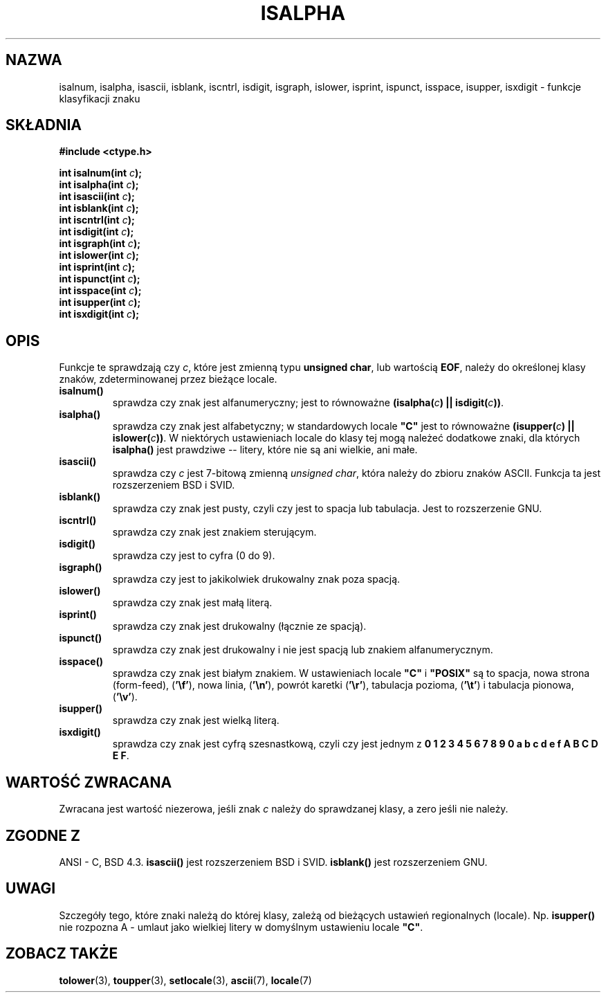 .\" 1999 PTM Przemek Borys
.\" Aktualizacja do man-pages 1.47 - A. Krzysztofowicz <ankry@mif.pg.gda.pl>
.\" --------
.\" (c) 1993 by Thomas Koenig (ig25@rz.uni-karlsruhe.de)
.\"
.\" Permission is granted to make and distribute verbatim copies of this
.\" manual provided the copyright notice and this permission notice are
.\" preserved on all copies.
.\"
.\" Permission is granted to copy and distribute modified versions of this
.\" manual under the conditions for verbatim copying, provided that the
.\" entire resulting derived work is distributed under the terms of a
.\" permission notice identical to this one
.\" 
.\" Since the Linux kernel and libraries are constantly changing, this
.\" manual page may be incorrect or out-of-date.  The author(s) assume no
.\" responsibility for errors or omissions, or for damages resulting from
.\" the use of the information contained herein.  The author(s) may not
.\" have taken the same level of care in the production of this manual,
.\" which is licensed free of charge, as they might when working
.\" professionally.
.\" 
.\" Formatted or processed versions of this manual, if unaccompanied by
.\" the source, must acknowledge the copyright and authors of this work.
.\" License.
.\"
.\" Modified Sat Jul 24 19:10:00 1993 by Rik Faith (faith@cs.unc.edu)
.\" Modified Sun Aug 21 17:51:50 1994 by Rik Faith (faith@cs.unc.edu)
.\" Modified Sat Sep  2 21:52:01 1995 by Jim Van Zandt <jrv@vanzandt.mv.com>
.\" Modified Mon May 27 22:55:26 1996 by Martin Schulze (joey@linux.de)
.\" --------
.TH ISALPHA 3 1995-09-02 "GNU" "Podręcznik programisty Linuksa"
.SH NAZWA
isalnum, isalpha, isascii, isblank, iscntrl, isdigit, isgraph, islower, 
isprint, ispunct, isspace, isupper, isxdigit \- funkcje klasyfikacji znaku
.SH SKŁADNIA
.nf
.B #include <ctype.h>
.sp
.BI "int isalnum(int " "c" );
.nl
.BI "int isalpha(int " "c" );
.nl
.BI "int isascii(int " "c" );
.nl
.BI "int isblank(int " "c" );
.nl
.BI "int iscntrl(int " "c" );
.nl
.BI "int isdigit(int " "c" );
.nl
.BI "int isgraph(int " "c" );
.nl
.BI "int islower(int " "c" );
.nl
.BI "int isprint(int " "c" );
.nl
.BI "int ispunct(int " "c" );
.nl
.BI "int isspace(int " "c" );
.nl
.BI "int isupper(int " "c" );
.nl
.BI "int isxdigit(int " "c" );
.fi
.SH OPIS
Funkcje te sprawdzają czy
.IR c ,
które jest zmienną typu 
.BR "unsigned char" ,
lub wartością
.BR EOF ,
należy do określonej klasy znaków, zdeterminowanej przez bieżące locale.
.TP 
.B "isalnum()"
sprawdza czy znak jest alfanumeryczny; jest to równoważne
.BI "(isalpha(" c ") || isdigit(" c "))" \fR.
.TP
.B "isalpha()"
sprawdza czy znak jest alfabetyczny; w standardowych locale \fB"C"\fP jest
to równoważne
.BI "(isupper(" c ") || islower(" c "))" \fR.
W niektórych ustawieniach locale do klasy tej mogą należeć dodatkowe znaki,
dla których
.B  isalpha()
jest prawdziwe -- litery, które nie są ani wielkie, ani małe.
.TP
.B "isascii()"
sprawdza czy \fIc\fP jest 7-bitową zmienną
.IR "unsigned char" ,
która należy do zbioru znaków ASCII.
Funkcja ta jest rozszerzeniem BSD i SVID.
.TP
.B "isblank()"
sprawdza czy znak jest pusty, czyli czy jest to spacja lub tabulacja. Jest
to rozszerzenie GNU.
.TP
.B "iscntrl()"
sprawdza czy znak jest znakiem sterującym.
.TP
.B "isdigit()"
sprawdza czy jest to cyfra (0 do 9).
.TP
.B "isgraph()"
sprawdza czy jest to jakikolwiek drukowalny znak poza spacją.
.TP
.B "islower()"
sprawdza czy znak jest małą literą.
.TP
.B "isprint()"
sprawdza czy znak jest drukowalny (łącznie ze spacją).
.TP
.B "ispunct()"
sprawdza czy znak jest drukowalny i nie jest spacją lub znakiem
alfanumerycznym.
.TP
.B "isspace()"
sprawdza czy znak jest białym znakiem. W ustawieniach locale
.B """C"""
i
.B """POSIX"""
są to spacja, nowa strona (form-feed),
.RB ( '\ef' ),
nowa linia,
.RB ( '\en' ),
powrót karetki
.RB ( '\er' ),
tabulacja pozioma,
.RB ( '\et' )
i tabulacja pionowa,
.RB ( '\ev' ).
.TP
.B "isupper()"
sprawdza czy znak jest wielką literą.
.TP
.B "isxdigit()"
sprawdza czy znak jest cyfrą szesnastkową, czyli czy jest jednym z
.nl
.BR "0 1 2 3 4 5 6 7 8 9 0 a b c d e f A B C D E F" .
.SH "WARTOŚĆ ZWRACANA"
Zwracana jest wartość niezerowa, jeśli znak
.I c
należy do sprawdzanej klasy, a zero jeśli nie należy.
.SH "ZGODNE Z"
ANSI - C, BSD 4.3.
\fBisascii()\fP jest rozszerzeniem BSD i SVID.
\fBisblank()\fP jest rozszerzeniem GNU.
.SH "UWAGI"
Szczegóły tego, które znaki należą do której klasy, zależą od bieżących
ustawień regionalnych (locale). Np.
.B isupper()
nie rozpozna A - umlaut jako wielkiej litery w domyślnym ustawieniu locale
.BR """C""" .
.SH "ZOBACZ TAKŻE"
.BR tolower (3),
.BR toupper (3),
.BR setlocale (3),
.BR ascii (7),
.BR locale (7)
